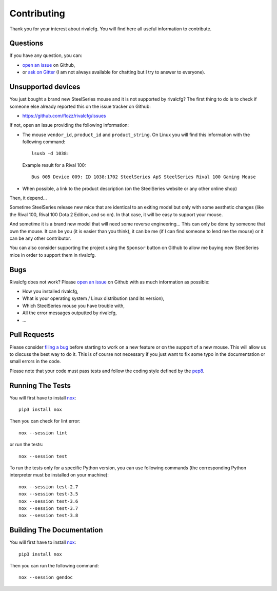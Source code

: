 .. _contributing:

Contributing
============

Thank you for your interest about rivalcfg. You will find here all useful
information to contribute.


Questions
---------

If you have any question, you can:

* `open an issue <https://github.com/flozz/rivalcfg/issues>`_ on Github,
* or `ask on Gitter <https://gitter.im/rivalcfg/Lobby>`_ (I am not always
  available for chatting but I try to answer to everyone).


Unsupported devices
-------------------

You just bought a brand new SteelSeries mouse and it is not supported by
rivalcfg? The first thing to do is to check if someone else already reported
this on the issue tracker on Github:

* https://github.com/flozz/rivalcfg/issues

If not, open an issue providing the following information:

* The mouse ``vendor_id``, ``product_id`` and ``product_string``. On Linux you
  will find this information with the following command::

     lsusb -d 1038:

  Example result for a Rival 100::

     Bus 005 Device 009: ID 1038:1702 SteelSeries ApS SteelSeries Rival 100 Gaming Mouse

* When possible, a link to the product description (on the SteelSeries
  website or any other online shop)

Then, it depend...

Sometime SteelSeries release new mice that are identical to an exiting model
but only with some aesthetic changes (like the Rival 100, Rival 100 Dota
2 Edition, and so on). In that case, it will be easy to support your mouse.

And sometime it is a brand new model that will need some reverse engineering...
This can only be done by someone that own the mouse. It can be you (it is
easier than you think), it can be me (if I can find someone to lend me the
mouse) or it can be any other contributor.

You can also consider supporting the project using the ``Sponsor`` button on
Github to allow me buying new SteelSeries mice in order to support them in
rivalcfg.


Bugs
----

Rivalcfg does not work? Please `open an issue
<https://github.com/flozz/rivalcfg/issues>`_ on Github with as much information
as possible:

* How you installed rivalcfg,
* What is your operating system / Linux distribution (and its version),
* Which SteelSeries mouse you have trouble with,
* All the error messages outputted by rivalcfg,
* ...


Pull Requests
-------------

Please consider `filing a bug <https://github.com/flozz/rivalcfg/issues>`_
before starting to work on a new feature or on the support of a new mouse. This
will allow us to discuss the best way to do it. This is of course not necessary
if you just want to fix some typo in the documentation or small errors in the
code.

Please note that your code must pass tests and follow the coding style defined
by the `pep8 <https://pep8.org/>`_.


Running The Tests
-----------------

You will first have to install `nox <https://nox.thea.codes/>`_::

    pip3 install nox

Then you can check for lint error::

    nox --session lint

or run the tests::

    nox --session test

To run the tests only for a specific Python version, you can use following
commands (the corresponding Python interpreter must be installed on your
machine)::

    nox --session test-2.7
    nox --session test-3.5
    nox --session test-3.6
    nox --session test-3.7
    nox --session test-3.8


Building The Documentation
--------------------------

You will first have to install `nox <https://nox.thea.codes/>`_::

    pip3 install nox

Then you can run the following command::

    nox --session gendoc

